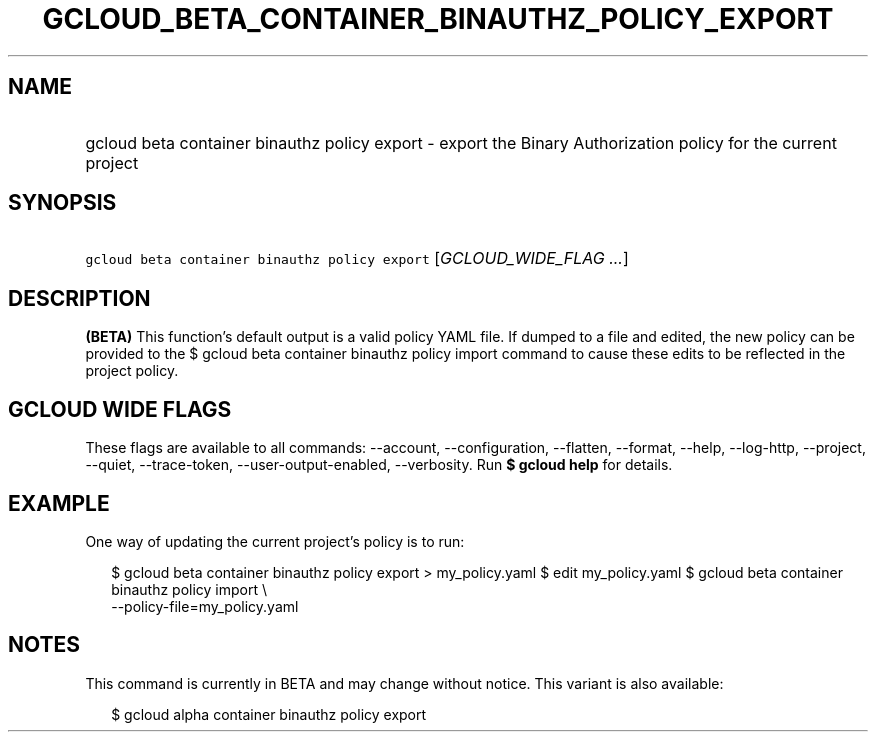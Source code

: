 
.TH "GCLOUD_BETA_CONTAINER_BINAUTHZ_POLICY_EXPORT" 1



.SH "NAME"
.HP
gcloud beta container binauthz policy export \- export the Binary Authorization policy for the current project



.SH "SYNOPSIS"
.HP
\f5gcloud beta container binauthz policy export\fR [\fIGCLOUD_WIDE_FLAG\ ...\fR]



.SH "DESCRIPTION"

\fB(BETA)\fR This function's default output is a valid policy YAML file. If
dumped to a file and edited, the new policy can be provided to the $ gcloud beta
container binauthz policy import command to cause these edits to be reflected in
the project policy.



.SH "GCLOUD WIDE FLAGS"

These flags are available to all commands: \-\-account, \-\-configuration,
\-\-flatten, \-\-format, \-\-help, \-\-log\-http, \-\-project, \-\-quiet,
\-\-trace\-token, \-\-user\-output\-enabled, \-\-verbosity. Run \fB$ gcloud
help\fR for details.



.SH "EXAMPLE"

One way of updating the current project's policy is to run:

.RS 2m
$ gcloud beta container binauthz policy export > my_policy.yaml
$ edit my_policy.yaml
$ gcloud beta container binauthz policy import \e
  \-\-policy\-file=my_policy.yaml
.RE



.SH "NOTES"

This command is currently in BETA and may change without notice. This variant is
also available:

.RS 2m
$ gcloud alpha container binauthz policy export
.RE

